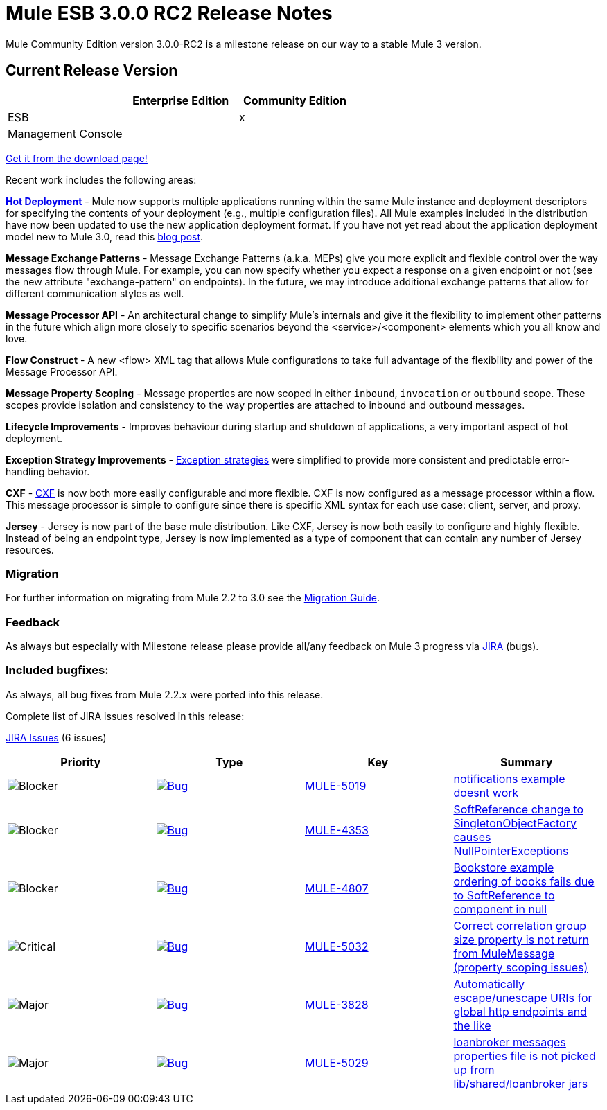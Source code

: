 = Mule ESB 3.0.0 RC2 Release Notes
:keywords: release notes, esb


Mule Community Edition version 3.0.0-RC2 is a milestone release on our way to a stable Mule 3 version.

== Current Release Version

[width="100%",cols="34%,33%,33%",options="header",]
|===
|  |Enterprise Edition |Community Edition
|ESB |  |x
|Management Console |  | 
|===

http://www.mulesoft.org/download-mule-esb-community-edition[Get it from the download page!]

Recent work includes the following areas:

*link:/documentation/display/current/Hot+Deployment[Hot Deployment]* - Mule now supports multiple applications running within the same Mule instance and deployment descriptors for specifying the contents of your deployment (e.g., multiple configuration files). All Mule examples included in the distribution have now been updated to use the new application deployment format. If you have not yet read about the application deployment model new to Mule 3.0, read this http://blogs.mulesoft.org/mule-3-rebooted/[blog post].

*Message Exchange Patterns* - Message Exchange Patterns (a.k.a. MEPs) give you more explicit and flexible control over the way messages flow through Mule. For example, you can now specify whether you expect a response on a given endpoint or not (see the new attribute "exchange-pattern" on endpoints). In the future, we may introduce additional exchange patterns that allow for different communication styles as well.

*Message Processor API* - An architectural change to simplify Mule's internals and give it the flexibility to implement other patterns in the future which align more closely to specific scenarios beyond the <service>/<component> elements which you all know and love.

*Flow Construct* - A new <flow> XML tag that allows Mule configurations to take full advantage of the flexibility and power of the Message Processor API.

*Message Property Scoping* - Message properties are now scoped in either `inbound`, `invocation` or `outbound` scope. These scopes provide isolation and consistency to the way properties are attached to inbound and outbound messages.

*Lifecycle Improvements* - Improves behaviour during startup and shutdown of applications, a very important aspect of hot deployment.

*Exception Strategy Improvements* - link:/documentation/display/current/Error+Handling[Exception strategies] were simplified to provide more consistent and predictable error-handling behavior.

*CXF* - link:/documentation/display/current/CXF+Module+Reference[CXF] is now both more easily configurable and more flexible. CXF is now configured as a message processor within a flow. This message processor is simple to configure since there is specific XML syntax for each use case: client, server, and proxy.

*Jersey* - Jersey is now part of the base mule distribution. Like CXF, Jersey is now both easily to configure and highly flexible. Instead of being an endpoint type, Jersey is now implemented as a type of component that can contain any number of Jersey resources.

=== Migration

For further information on migrating from Mule 2.2 to 3.0 see the link:/documentation/display/current/Legacy+Mule+Migration+Notes[Migration Guide].

=== Feedback

As always but especially with Milestone release please provide all/any feedback on Mule 3 progress via http://www.mulesoft.org/jira/[JIRA] (bugs).

=== Included bugfixes:

As always, all bug fixes from Mule 2.2.x were ported into this release.

Complete list of JIRA issues resolved in this release:

http://www.mulesource.org/jira/secure/IssueNavigator.jspa?reset=true&fixfor=10873&pid=10000&resolution=1&resolution=6&status=5&status=6&sorter/field=priority&sorter/order=DESC&tempMax=1000[JIRA Issues] (6 issues)

[cols="4" options="header"]
|===
| Priority
| Type
| Key
| Summary

|image:http://www.mulesoft.org/jira/images/icons/priority_blocker.gif[Blocker]
|http://www.mulesoft.org/jira/browse/MULE-5019[image:http://www.mulesoft.org/jira/images/icons/bug.gif[Bug]]
|http://www.mulesoft.org/jira/browse/MULE-5019[MULE-5019]

|http://www.mulesoft.org/jira/browse/MULE-5019[notifications example doesnt work]

|image:http://www.mulesoft.org/jira/images/icons/priority_blocker.gif[Blocker]

|http://www.mulesoft.org/jira/browse/MULE-4353[image:http://www.mulesoft.org/jira/images/icons/bug.gif[Bug]]

|http://www.mulesoft.org/jira/browse/MULE-4353[MULE-4353]

|http://www.mulesoft.org/jira/browse/MULE-4353[SoftReference change to SingletonObjectFactory causes NullPointerExceptions]

|image:http://www.mulesoft.org/jira/images/icons/priority_blocker.gif[Blocker]

|http://www.mulesoft.org/jira/browse/MULE-4807[image:http://www.mulesoft.org/jira/images/icons/bug.gif[Bug]]

|http://www.mulesoft.org/jira/browse/MULE-4807[MULE-4807]

|http://www.mulesoft.org/jira/browse/MULE-4807[Bookstore example ordering of books fails due to SoftReference to component in null]

|image:http://www.mulesoft.org/jira/images/icons/priority_critical.gif[Critical]

|http://www.mulesoft.org/jira/browse/MULE-5032[image:http://www.mulesoft.org/jira/images/icons/bug.gif[Bug]]

|http://www.mulesoft.org/jira/browse/MULE-5032[MULE-5032]

|http://www.mulesoft.org/jira/browse/MULE-5032[Correct correlation group size property is not return from MuleMessage (property scoping issues)]

|image:http://www.mulesoft.org/jira/images/icons/priority_major.gif[Major]

|http://www.mulesoft.org/jira/browse/MULE-3828[image:http://www.mulesoft.org/jira/images/icons/bug.gif[Bug]]

|http://www.mulesoft.org/jira/browse/MULE-3828[MULE-3828]

|http://www.mulesoft.org/jira/browse/MULE-3828[Automatically escape/unescape URIs for global http endpoints and the like]

|image:http://www.mulesoft.org/jira/images/icons/priority_major.gif[Major]

|http://www.mulesoft.org/jira/browse/MULE-5029[image:http://www.mulesoft.org/jira/images/icons/bug.gif[Bug]]

|http://www.mulesoft.org/jira/browse/MULE-5029[MULE-5029]

|http://www.mulesoft.org/jira/browse/MULE-5029[loanbroker messages properties file is not picked up from lib/shared/loanbroker jars]
